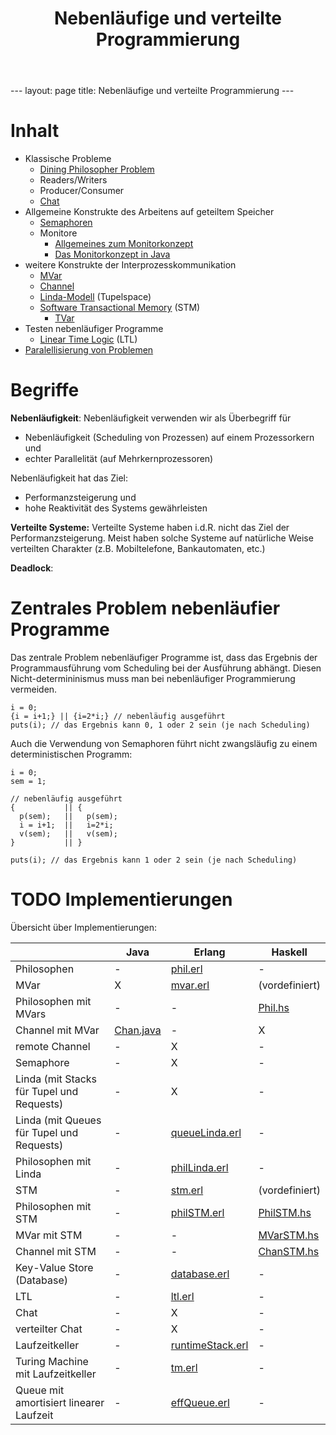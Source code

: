 #+TITLE: Nebenläufige und verteilte Programmierung
#+STARTUP: content
#+STARTUP: latexpreview
#+STARTUP: inlineimages
#+OPTIONS: toc:nil
#+BEGIN_HTML
---
layout: page
title: Nebenläufige und verteilte Programmierung
---
#+END_HTML

* Inhalt

- Klassische Probleme
  - [[../os/dining_philosophers_problem.org][Dining Philosopher Problem]]
  - Readers/Writers
  - Producer/Consumer
  - [[./chat.org][Chat]]
- Allgemeine Konstrukte des Arbeitens auf geteiltem Speicher
  - [[../os/semaphore.org][Semaphoren]]
  - Monitore
	- [[../os/monitors.org][Allgemeines zum Monitorkonzept]]
	- [[../lang/java.org][Das Monitorkonzept in Java]]
- weitere Konstrukte der Interprozesskommunikation
  - [[./mvar.org][MVar]]
  - [[./channel.org][Channel]]
  - [[./linda.org][Linda-Modell]] (Tupelspace)
  - [[./stm.org][Software Transactional Memory]] (STM)
	- [[./stm.org][TVar]]
- Testen nebenläufiger Programme
  - [[./ltl.org][Linear Time Logic]] (LTL)
- [[./parallelisierung.org][Paralellisierung von Problemen]]

* Begriffe

*Nebenläufigkeit*: Nebenläufigkeit verwenden wir als Überbegriff für

- Nebenläufigkeit (Scheduling von Prozessen) auf einem Prozessorkern und
- echter Parallelität (auf Mehrkernprozessoren)

Nebenläufigkeit hat das Ziel:

- Performanzsteigerung und
- hohe Reaktivität des Systems gewährleisten

*Verteilte Systeme:* Verteilte Systeme haben i.d.R. nicht das Ziel der
Performanzsteigerung. Meist haben solche Systeme auf natürliche Weise
verteilten Charakter (z.B. Mobiltelefone, Bankautomaten, etc.)

*Deadlock*: 

* Zentrales Problem nebenläufier Programme

Das zentrale Problem nebenläufiger Programme ist, dass das Ergebnis
der Programmausführung vom Scheduling bei der Ausführung abhängt.
Diesen Nicht-determininismus muss man bei nebenläufiger Programmierung
vermeiden.

#+CAPTION: 1. Beispiel für ein nicht-deterministisches nebenläufiges Programm
#+BEGIN_EXAMPLE
i = 0;
{i = i+1;} || {i=2*i;} // nebenläufig ausgeführt
puts(i); // das Ergebnis kann 0, 1 oder 2 sein (je nach Scheduling)
#+END_EXAMPLE

Auch die Verwendung von Semaphoren führt nicht zwangsläufig zu einem
deterministischen Programm:

#+CAPTION: 2. Beispiel für ein nicht-deterministisches nebenläufiges Programm
#+BEGIN_EXAMPLE
i = 0;
sem = 1;

// nebenläufig ausgeführt
{           || {
  p(sem);   ||   p(sem);
  i = i+1;  ||   i=2*i;
  v(sem);   ||   v(sem);
}           || }

puts(i); // das Ergebnis kann 1 oder 2 sein (je nach Scheduling)
#+END_EXAMPLE

* TODO Implementierungen

Übersicht über Implementierungen:

|                                           | Java      | Erlang           | Haskell        |
|-------------------------------------------+-----------+------------------+----------------|
| Philosophen                               | -         | [[./src/phil.erl][phil.erl]]         | -              |
| MVar                                      | X         | [[./src/mvar.erl][mvar.erl]]         | (vordefiniert) |
| Philosophen mit MVars                     | -         | -                | [[./src/Phil.hs][Phil.hs]]        |
| Channel mit MVar                          | [[./src/Chan.java][Chan.java]] | -                | X              |
| remote Channel                            | -         | X                | -              |
| Semaphore                                 | -         | X                | -              |
| Linda (mit Stacks für Tupel und Requests) | -         | X                | -              |
| Linda (mit Queues für Tupel und Requests) | -         | [[./src/queueLinda.erl][queueLinda.erl]]   | -              |
| Philosophen mit Linda                     | -         | [[./src/philLinda.erl][philLinda.erl]]    | -              |
| STM                                       | -         | [[./src/stm.erl][stm.erl]]          | (vordefiniert) |
| Philosophen mit STM                       | -         | [[./src/philSTM.erl][philSTM.erl]]      | [[./src/PhilSTM.hs][PhilSTM.hs]]     |
| MVar mit STM                              | -         | -                | [[./src/MVarSTM.hs][MVarSTM.hs]]     |
| Channel mit STM                           | -         | -                | [[./src/ChanSTM.hs][ChanSTM.hs]]     |
| Key-Value Store (Database)                | -         | [[./src/database.erl][database.erl]]     | -              |
| LTL                                       | -         | [[./src/ltl.erl][ltl.erl]]          | -              |
| Chat                                      | -         | X                | -              |
| verteilter Chat                           | -         | X                | -              |
| Laufzeitkeller                            | -         | [[./src/runtimeStack.erl][runtimeStack.erl]] | -              |
| Turing Machine mit Laufzeitkeller         | -         | [[./src/tm.erl][tm.erl]]           | -              |
| Queue mit amortisiert linearer Laufzeit   | -         | [[./src/effQueue.erl][effQueue.erl]]     | -              |
